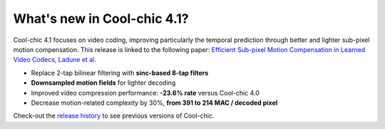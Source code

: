 What's new in Cool-chic 4.1?
============================

Cool-chic 4.1 focuses on video coding, improving particularly the temporal
prediction through better and lighter sub-pixel motion compensation. This
release is linked to the following paper: `Efficient Sub-pixel Motion
Compensation in Learned Video Codecs, Ladune et al
<https://arxiv.org/pdf/2507.21926>`_.

* Replace 2-tap bilinear filtering with **sinc-based 8-tap filters**

* **Downsampled motion fields** for lighter decoding

* Improved video compression performance: **-23.6% rate** versus Cool-chic 4.0

* Decrease motion-related complexity by 30%, **from 391 to 214 MAC / decoded pixel**


Check-out the `release history
<https://github.com/Orange-OpenSource/Cool-Chic/releases>`_ to see previous
versions of Cool-chic.
